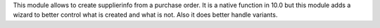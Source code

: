 This module allows to create supplierinfo from a purchase order.
It is a native function in 10.0 but this module adds a wizard to better
control what is created and what is not. Also it does better handle variants.
